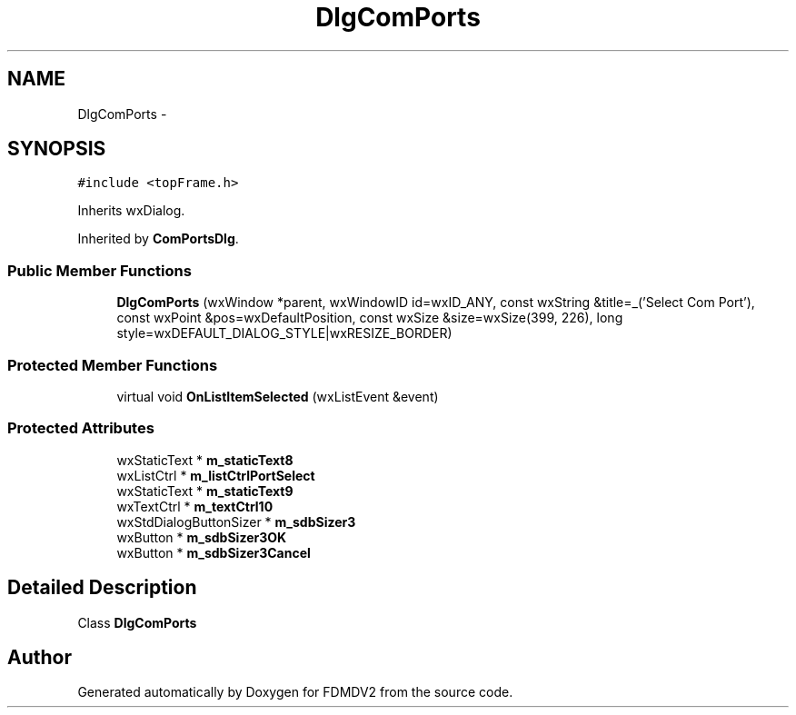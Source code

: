 .TH "DlgComPorts" 3 "Fri Sep 14 2012" "Version 02.00.01" "FDMDV2" \" -*- nroff -*-
.ad l
.nh
.SH NAME
DlgComPorts \- 
.SH SYNOPSIS
.br
.PP
.PP
\fC#include <topFrame\&.h>\fP
.PP
Inherits wxDialog\&.
.PP
Inherited by \fBComPortsDlg\fP\&.
.SS "Public Member Functions"

.in +1c
.ti -1c
.RI "\fBDlgComPorts\fP (wxWindow *parent, wxWindowID id=wxID_ANY, const wxString &title=_('Select Com Port'), const wxPoint &pos=wxDefaultPosition, const wxSize &size=wxSize(399, 226), long style=wxDEFAULT_DIALOG_STYLE|wxRESIZE_BORDER)"
.br
.in -1c
.SS "Protected Member Functions"

.in +1c
.ti -1c
.RI "virtual void \fBOnListItemSelected\fP (wxListEvent &event)"
.br
.in -1c
.SS "Protected Attributes"

.in +1c
.ti -1c
.RI "wxStaticText * \fBm_staticText8\fP"
.br
.ti -1c
.RI "wxListCtrl * \fBm_listCtrlPortSelect\fP"
.br
.ti -1c
.RI "wxStaticText * \fBm_staticText9\fP"
.br
.ti -1c
.RI "wxTextCtrl * \fBm_textCtrl10\fP"
.br
.ti -1c
.RI "wxStdDialogButtonSizer * \fBm_sdbSizer3\fP"
.br
.ti -1c
.RI "wxButton * \fBm_sdbSizer3OK\fP"
.br
.ti -1c
.RI "wxButton * \fBm_sdbSizer3Cancel\fP"
.br
.in -1c
.SH "Detailed Description"
.PP 
Class \fBDlgComPorts\fP 

.SH "Author"
.PP 
Generated automatically by Doxygen for FDMDV2 from the source code\&.
